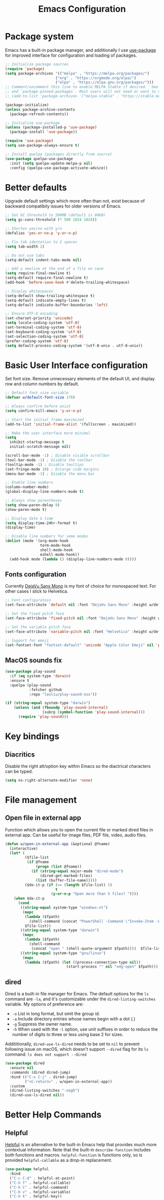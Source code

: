 #+TITLE: Emacs Configuration
#+PROPERTY: header-args:emacs-lisp :tangle ~/.emacs.d/init.el :mkdirp yes

* Package system

Emacs has a built-in package manager, and additionally I use [[https://github.com/jwiegley/use-package][use-package]] for improved interface for configuration and loading of packages.

#+begin_src emacs-lisp
  ;; Initialize package sources
  (require 'package)
  (setq package-archives '(("melpa" . "https://melpa.org/packages/")
                         ("org" . "https://orgmode.org/elpa/")
                         ("elpa" . "https://elpa.gnu.org/packages/")))
  ;; Comment/uncomment this line to enable MELPA Stable if desired.  See `package-archive-priorities`
  ;; and `package-pinned-packages`. Most users will not need or want to do this.
  ;; (add-to-list 'package-archives '("melpa-stable" . "https://stable.melpa.org/packages/") t)

  (package-initialize)
  (unless package-archive-contents
    (package-refresh-contents))

  ;; Initialize use-package
  (unless (package-installed-p 'use-package)
    (package-install 'use-package))

  (require 'use-package)
  (setq use-package-always-ensure t)

  ;; Install quelpa (packages directly from source)
  (use-package quelpa-use-package
    :init (setq quelpa-update-melpa-p nil)
    :config (quelpa-use-package-activate-advice))

#+end_src

* Better defaults

Upgrade default settings which more often than not, exist because of backward compatibily issues for older versions of Emacs.

#+begin_src emacs-lisp
  ;; Set GC threshold to 500MB (default is 80kB)
  (setq gc-cons-threshold (* 500 1024 1024))

  ;; Shorten yes/no with y/n
  (defalias 'yes-or-no-p 'y-or-n-p)

  ;; Fix tab identation to 2 spaces
  (setq tab-width 2)

  ;; Do not use tabs
  (setq-default indent-tabs-mode nil)

  ;; Add a newline at the end of a file on save
  (setq require-final-newline t)
  (setq-default require-final-newline t)
  (add-hook 'before-save-hook #'delete-trailing-whitespace)

  ;; Display whitespaces
  (setq-default show-trailing-whitespace t)
  (setq-default indicate-empty-lines t)
  (setq-default indicate-buffer-boundaries 'left)

  ;; Ensure UTF-8 encoding
  (set-charset-priority 'unicode)
  (setq locale-coding-system 'utf-8)
  (set-terminal-coding-system 'utf-8)
  (set-keyboard-coding-system 'utf-8)
  (set-selection-coding-system 'utf-8)
  (prefer-coding-system 'utf-8)
  (setq default-process-coding-system '(utf-8-unix . utf-8-unix))
#+end_src

* Basic User Interface configuration

Set font size. Remove unnecessary elements of the default UI, and display row and column numbers by default.

#+begin_src emacs-lisp
  ;; Default font size variable
  (defvar w/default-font-size 170)

  ;; Always confirm before exist
  (setq confirm-kill-emacs 'y-or-n-p)

  ;; Start the initial frame maximized
  (add-to-list 'initial-frame-alist '(fullscreen . maximized))

  ;; Make the user interface more minimal
  (setq
    inhibit-startup-message t
    initial-scratch-message nil)

  (scroll-bar-mode -1) ; Disable visible scrollbar
  (tool-bar-mode -1) ; Disable the toolbar
  (tooltip-mode -1) ; Disable tooltips
  (set-fringe-mode 10) ; Enlarge side margins
  (menu-bar-mode -1) ; Disable the menu bar

  ;; Enable line numbers
  (column-number-mode)
  (global-display-line-numbers-mode t)

  ;; Always show parentheses
  (setq show-paren-delay 0)
  (show-paren-mode t)

  ;; Display date & time
  (setq display-time-24hr-format t)
  (display-time)

  ;; Disable line numbers for some modes
  (dolist (mode '(org-mode-hook
                  term-mode-hook
                  shell-mode-hook
                  eshell-mode-hook))
    (add-hook mode (lambda () (display-line-numbers-mode 0))))
#+end_src

** Fonts configuration

Currently [[https://dejavu-fonts.github.io/][DejaVu Sans Mono]] is my font of choice for monospaced text.
For other cases I stick to Helvetica.

#+begin_src emacs-lisp
  ;; Font configuratoin
  (set-face-attribute 'default nil :font "DejaVu Sans Mono" :height w/default-font-size)

  ;; Set the fixed pitch face
  (set-face-attribute 'fixed-pitch nil :font "DejaVu Sans Mono" :height w/default-font-size)

  ;; Set the variable pitch face
  (set-face-attribute 'variable-pitch nil :font "Helvetica" :height w/default-font-size :weight 'regular)

  ;; Support for emoji
  (set-fontset-font "fontset-default" 'unicode "Apple Color Emoji" nil 'prepend)
#+end_src

** MacOS sounds fix

#+begin_src emacs-lisp
  (use-package play-sound
    :if (eq system-type 'darwin)
    :ensure t
    :quelpa (play-sound
             :fetcher github
             :repo "leoliu/play-sound-osx"))

  (if (string-equal system-type "darwin")
      (unless (and (fboundp 'play-sound-internal)
                   (subrp (symbol-function 'play-sound-internal)))
        (require 'play-sound)))
#+end_src


* Key bindings

** Diacritics

Disable the right alt/option key within Emacs so the diactrical characters can be typed.

#+begin_src emacs-lisp
(setq ns-right-alternate-modifier 'none)
#+end_src

* File management

** Open file in external app

Function which allows you to open the current file or marked dired files in external app. Can be useful for image files, PDF file, video, audio files.

#+begin_src emacs-lisp
(defun w/open-in-external-app (&optional @fname)
  (interactive)
  (let* (
         ($file-list
          (if @fname
              (progn (list @fname))
            (if (string-equal major-mode "dired-mode")
                (dired-get-marked-files)
              (list (buffer-file-name)))))
         ($do-it-p (if (<= (length $file-list) 5)
                       t
                     (y-or-n-p "Open more than 5 files? "))))
    (when $do-it-p
      (cond
       ((string-equal system-type "windows-nt")
        (mapc
         (lambda ($fpath)
           (shell-command (concat "PowerShell -Command \"Invoke-Item -LiteralPath\" " "'" (shell-quote-argument (expand-file-name $fpath )) "'")))
         $file-list))
       ((string-equal system-type "darwin")
        (mapc
         (lambda ($fpath)
           (shell-command
            (concat "open " (shell-quote-argument $fpath))))  $file-list))
       ((string-equal system-type "gnu/linux")
        (mapc
         (lambda ($fpath) (let ((process-connection-type nil))
                            (start-process "" nil "xdg-open" $fpath))) $file-list))))))
#+end_src

** dired

Dired is a built-in file manager for Emacs.
The default options for the ~ls~ command are ~-la~,  and it's customizable under the ~dired-listing-switches~ variable. My options of preference are:
  - ~-o~ List in long format, but omit the group id.
  - ~-a~ Include directory entries whose names begin with a dot (.)
  - ~-g~ Suppress the owner name.
  - ~-h~ When used with the ~-l~ option, use unit suffixes in order to reduce the number of digits to three or less using base 2 for sizes.

Addititionally, ~dired-use-ls-dired~ needs to be set to ~nil~ to prevent following issue on macOS, which doesn't support ~--dired~ flag for its ~ls~ command:
~ls does not support --dired~

#+begin_src emacs-lisp
  (use-package dired
    :ensure nil
    :commands (dired dired-jump)
    :bind (("C-x C-j" . dired-jump)
           ("<C-return>" . w/open-in-external-app))
    :custom
    (dired-listing-switches "-oagh")
    (dired-use-ls-dired nil))
#+end_src

* Better Help Commands

** Helpful

[[https://github.com/Wilfred/helpful][Helpful]] is an alternative to the built-in Emacs help that provides much more contextual information.
Note that the built-in ~describe-function~ includes both functions and macros. ~helpful-function~ is functions only, so is provided ~helpful-callable~ as a drop-in replacement.

#+begin_src emacs-lisp
  (use-package helpful
    :bind
    ("C-c C-d" . helpful-at-point)
    ("C-h f" . helpful-callable)
    ("C-h C" . helpful-command)
    ("C-h v" . helpful-variable)
    ("C-h k" . helpful-key))
#+end_src

* UI configuration

** Themes

I use [[https://github.com/fniessen/emacs-leuven-theme][leuven-theme]] for the light mode, and [[https://github.com/bbatsov/solarized-emacs][solarized-dark]] for the dark one.

#+begin_src emacs-lisp
  ;; Light
  (use-package leuven-theme :config (load-theme 'leuven t))

  ;; Dark
  ;; (use-package solarized-theme :config (load-theme 'solarized-dark t))
#+end_src

** Which key

[[https://github.com/justbur/emacs-which-key][which-key]]  is a minor mode for Emacs that displays the key bindings following your currently entered incomplete command (a prefix) in a popup. For example, after enabling the minor mode if you enter ~C-x~ and wait for the default of 1 second the minibuffer will expand with all of the available key bindings that follow ~C-x~.

#+begin_src emacs-lisp
  (use-package which-key
    :init
    (which-key-mode)
    :config
    (setq which-key-idle-delay 0.5))
#+end_src

** Helm

[[https://github.com/emacs-helm/helm][Helm]] is an Emacs framework for incremental completions and narrowing selections.

#+begin_src emacs-lisp
  (use-package helm
    ;; :init
    ;; (add-to-list 'helm-completing-read-handlers-alist '(dired . nil))
    :bind (([remap execute-extended-command] . helm-M-x)
           ([remap find-file] . helm-find-files)
           ([remap occur] . helm-occur)
           ([remap list-buffers] . helm-buffers-list)
           ([remap apropos-command] . helm-apropos))
    :config
    (helm-mode 1))
#+end_src

** Helm-ag

[[https://github.com/emacsorphanage/helm-ag][helm-ag.el]] provides interfaces of The Silver Searcher with helm. However, I use it with [[https://github.com/BurntSushi/ripgrep/][ripgrep]] within a special [[https://gist.github.com/pesterhazy/fabd629fbb89a6cd3d3b92246ff29779#gistcomment-2352523][wrapper]].

#+begin_src emacs-lisp
  (use-package helm-ag
    :custom
    (helm-ag-base-command "/usr/local/bin/rg-wrapper --no-heading --vimgrep --smart-case --mmap")
    (helm-ag-success-exit-status '(0 2)))

#+end_src

Wrapper code:

#+begin_src bash
#!/usr/bin/env bash
set -euo pipefail

newargs="$(echo "$@" | sed 's/\-\-ignore .* //')"
/usr/local/bin/rg $newargs
#+end_src

** Undo-tree

[[http://www.dr-qubit.org/undo-tree.html][undo-tree]] replaces Emacs' undo system with a system that treats undo history as what it is: a branching tree of changes. This simple idea allows the more intuitive behaviour of the standard undo/redo system to be combined with the power of never losing any history.

#+begin_src emacs-lisp
    (use-package undo-tree
      :init (global-undo-tree-mode))
#+end_src

* Org-mode

[[https://orgmode.org/][Org]] is a highly flexible structured plain text file format, composed of a few simple, yet versatile, structures.
[[https://orgmode.org/manual/][Documentation]]
[[https://orgmode.org/guide/index.html][Compact guide]]
[[https://orgmode.org/worg/][Worg - community-written documentation]]

** Improve font faces

The ~w/org-font-setup~ function configures various text faces to tweak the sizes of headings and use variable width fonts by default in ~org-mode~. The font is switched back to fixed width for code blocks and tables so that they display correctly.

#+begin_src emacs-lisp
  (defun w/org-font-setup ()
    ;; Set faces for heading levels
    (dolist (face '((org-level-1 . 1.2)
                    (org-level-2 . 1.1)
                    (org-level-3 . 1.05)
                    (org-level-4 . 1.0)
                    (org-level-5 . 1.1)
                    (org-level-6 . 1.1)
                    (org-level-7 . 1.1)
                    (org-level-8 . 1.1)))
      (set-face-attribute (car face) nil :font "Helvetica" :weight 'regular :height (cdr face)))
    ;; Ensure that anything that should be fixed-pitch in Org files appears that way
    (set-face-attribute 'org-block nil :foreground nil :inherit 'fixed-pitch)
    (set-face-attribute 'org-code nil :inherit '(shadow fixed-pitch))
    (set-face-attribute 'org-table nil :inherit '(shadow fixed-pitch))
    (set-face-attribute 'org-verbatim nil :inherit '(shadow fixed-pitch))
    (set-face-attribute 'org-special-keyword nil :inherit '(font-lock-comment-face fixed-pitch))
    (set-face-attribute 'org-meta-line nil :inherit '(font-lock-comment-face fixed-pitch))
    (set-face-attribute 'org-checkbox nil :inherit 'fixed-pitch))
#+end_src

** Basic configuration

Basic setup for ~org-mode~ and its agenda-related features.

#+begin_src emacs-lisp
  (defun w/org-mode-setup ()
    (org-indent-mode)
    (variable-pitch-mode 1)
    (visual-line-mode 1))

  (defvar w/home-agenda-inbox-file
    "~/org/home/inbox.org")

  (defvar w/home-agenda-projects-file
    "~/org/home/projects.org")

  (defvar w/home-agenda-recurring-file
    "~/org/home/recurring.org")

  (defvar w/home-agenda-files
    (list w/home-agenda-inbox-file
          w/home-agenda-projects-file
          w/home-agenda-recurring-file))

  (defvar w/work-agenda-inbox-file
    "~/org/work/inbox.org")

  (defvar w/work-agenda-projects-file
    "~/org/work/projects.org")

  (defvar w/work-agenda-recurring-file
    "~/org/work/recurring.org")

  (defvar w/work-agenda-files
    (list w/work-agenda-inbox-file
          w/work-agenda-projects-file
          w/work-agenda-recurring-file))

  (use-package org
    :hook (org-mode . w/org-mode-setup)
    :config
    (setq org-ellipsis " ▾")

    (setq org-clock-sound "~/workspace/dotfiles/emacs/bell.wav")

    ;; Key bindings
    (global-set-key (kbd "C-c l") 'org-store-link)
    (global-set-key (kbd "C-c a") 'org-agenda)
    (global-set-key (kbd "C-c c") 'org-capture)

    ;; Getting Things Done
    (setq org-agenda-start-with-log-mode t)
    (setq org-log-done 'time)
    (setq org-log-into-drawer t)

    (setq org-agenda-files
        (append w/home-agenda-files w/work-agenda-files))

    (require 'org-habit)
    (add-to-list 'org-modules 'org-habit)
    (setq org-habit-graph-column 60)

    ;; Temporary settings
    (setq org-todo-keywords
          '((sequence "TODO(t)" "NEXT(n)" "WAITING(w)" "|" "DONE(d)" "CANCELLED(c)")))

    (setq org-refile-targets
          '(("~/org/home/archive.org" :maxlevel . 1)
            (w/home-agenda-projects-file :maxlevel . 2)
            (w/home-agenda-recurring-file :maxlevel . 2)
            ("~/org/home/someday.org" :maxlevel . 1)
            ("~/org/work/archive.org" :maxlevel . 1)
            (w/work-agenda-projects-file :maxlevel . 2)
            (w/work-agenda-recurring-file :maxlevel . 2)
            ("~/org/work/someday.org" :maxlevel . 1)))

    ;; Save Org buffers after refiling!
    (advice-add 'org-refile :after 'org-save-all-org-buffers)

    (setq org-tag-alist
          '((:startgroup)
            ("@computer" . ?c)
            ("@phone" . ?p)
            ("@shopping" . ?s)
            (:endgroup)
            ("reading" . ?r)
            ("listening" . ?p)))

  (setq org-agenda-custom-commands
      '(("w" "Work agenda"
         ((agenda "" ((org-agenda-span 1)
                      (org-deadline-warning-days 30)
                      (org-agenda-scheduled-leaders '("" ""))
                      (org-agenda-overriding-header "Today's schedule")))
          (todo "NEXT"
                ((org-agenda-overriding-header "Next tasks")
                 (org-agenda-files w/work-agenda-files)
                 (org-agenda-prefix-format " ◉ %i %(concat \"[\"(org-format-outline-path (org-get-outline-path)) \"]\")")
                 (org-agenda-todo-keyword-format "")))
          (tags-todo "LEVEL=1" ((org-agenda-overriding-header "Ongoing projects")
                                (org-agenda-files (list w/work-agenda-projects-file))
                                (org-agenda-prefix-format " ◉ %i")
                                (org-agenda-todo-keyword-format ""))))
        )))

    (setq org-capture-templates
          `(("i" "Inbox")
            ("ih" "Home Inbox" entry (file+olp "~/org/home/inbox.org" "Inbox")
             "* TODO %?\n  %U\n  %a\n  %i" :empty-lines 1)
            ("iw" "Work Inbox" entry (file+olp "~/org/work/inbox.org" "Inbox")
             "* TODO %?\n  %U\n  %a\n  %i" :empty-lines 1)
            ("r" "Recurring")
            ("rh" "Home Recurring" entry (file+olp "~/org/home/recurring.org" "Inbox")
             "* TODO %?\n  %U\n  %a\n  %i" :empty-lines 1)
            ("rw" "Work Recurring" entry (file+olp "~/org/work/recurring.org" "Inbox")
             "* TODO %?\n  %U\n  %a\n  %i" :empty-lines 1)))

    ;; Initialize agenda on startup
    (add-hook 'after-init-hook (lambda () (org-agenda nil "w") (delete-other-windows)))

    (w/org-font-setup))
#+end_src

*** Better heading bullets

[[https://github.com/sabof/org-bullets][org-bullets]] displays bullets as UTF-8 characters instead of raw stars.

#+begin_src emacs-lisp
  (use-package org-bullets
    :after org
    :hook (org-mode . org-bullets-mode)
    :custom
    (org-bullets-bullet-list '("◉" "○" "●" "○" "●" "○" "●")))
#+end_src

*** Center Org buffers

Horizontally center buffers for better writing experience with the [[https://github.com/joostkremers/visual-fill-column][visual-fill-column]] minor mode.

#+begin_src emacs-lisp
  (defun w/org-mode-visual-fill ()
    (setq visual-fill-column-width 100
          visual-fill-column-center-text t)
    (visual-fill-column-mode 1))

  (use-package visual-fill-column
    :hook (org-mode . w/org-mode-visual-fill))
#+end_src

** Org-mode exporters configuration

Org can convert and export documents to a variety of other formats while retaining as much structure and markup as possible.

*** LaTeX export

The [[https://orgmode.org/manual/LaTeX-Export.html][LaTeX export]] back-end can handle complex documents, incorporate standard or custom LaTeX document classes, generate documents using alternate LaTeX engines, and produce fully linked PDF files with indexes, bibliographies, and tables of contents, destined for interactive online viewing or high-quality print publication.

#+begin_src emacs-lisp
  (require 'ox-latex)

#+end_src

*** Beamer export

Org uses [[https://orgmode.org/manual/Beamer-Export.html][Beamer export]] to convert an Org file tree structure into high-quality interactive slides for presentations. Beamer is a LaTeX document class for creating presentations in PDF, HTML, and other popular display formats.

#+begin_src emacs-lisp
  (require 'ox-beamer)
#+end_src

** Org Babel languages configuration

[[https://orgmode.org/worg/org-contrib/babel/languages/index.html][Babel]] is Org-mode's ability to execute source code within Org-mode documents. Babel supports a growing number of programming [[https://orgmode.org/worg/org-contrib/babel/languages/index.html][languages]].

#+begin_src emacs-lisp
  (org-babel-do-load-languages
   'org-babel-load-languages
   '((emacs-lisp . t)
     (plantuml . t)
     (ruby . t)))

  (push '("conf-unix" . conf-unix) org-src-lang-modes)
  (push '("plantuml" . plantuml) org-src-lang-modes)

  (defun my-org-confirm-babel-evaluate (lang body)
    (not (string= lang "plantuml")))
  (setq org-confirm-babel-evaluate #'my-org-confirm-babel-evaluate)
#+end_src

** Org-roam

[[https://github.com/org-roam/org-roam][Org-roam]] is a plain-text knowledge management system. It brings some of Roam's more powerful features into the Org-mode ecosystem.
[[https://www.orgroam.com/manual.html][Documentation]]

#+begin_src emacs-lisp
  (use-package org-roam
    :init
    (setq org-roam-v2-ack t)

    :custom
    (org-roam-directory (file-truename "~/notes"))
    (org-roam-completion-everywhere t)
    (org-roam-capture-templates
     '(("d" "default" plain
        "%?"
        :if-new (file+head "%<%Y%m%d%H%M%S>-${slug}.org" "#+title: ${title}\n#+date: %U\n")
        :unnarrowed t)))

    :bind (("C-c n l" . org-roam-buffer-toggle)
           ("C-c n f" . org-roam-node-find)
           ("C-c n g" . org-roam-graph)
           ("C-c n i" . org-roam-node-insert)
           ("C-c n c" . org-roam-capture)
           ;; Dailies
           ("C-c n j" . org-roam-dailies-capture-today)
           :map org-mode-map
           ("C-M-i" . completion-at-point))

    :config
    (org-roam-db-autosync-mode)
    (require 'org-roam-protocol))
#+end_src

** Structure templates

With just a few keystrokes, it is possible to insert empty structural blocks, such as ~#+BEGIN_SRC~ … ~#+END_SRC~, or to wrap existing text in such a block.
[[https://orgmode.org/manual/Structure-Templates.html][Documentation]]

#+begin_src emacs-lisp
  (require 'org-tempo)
  (add-to-list 'org-structure-template-alist '("sh" . "src shell"))
  (add-to-list 'org-structure-template-alist '("el" . "src emacs-lisp"))
  (add-to-list 'org-structure-template-alist '("ru" . "src ruby"))
  (add-to-list 'org-structure-template-alist '("pu" . "src plantuml"))
#+end_src

** Auto-tangle configuration files

This snippet adds a hook to ~org-mode~ buffers so that ~w/org-babel-tangle-config~ gets executed each time such a buffer gets saved. This function checks to see if the file being saved is the ~emacs/README.org~ file you’re looking at right now, and if so, automatically exports the configuration here to the associated output files.

#+begin_src emacs-lisp
  ;; Automatically tangle our emacs.org config file when we save it
  (defun w/org-babel-tangle-config ()
    (when (string-suffix-p "emacs/README.org" (buffer-file-name))
      ;; Dynamic scoping to the rescue
      (let ((org-confirm-babel-evaluate nil))
        (org-babel-tangle))))

  (add-hook 'org-mode-hook (lambda () (add-hook 'after-save-hook #'w/org-babel-tangle-config)))
#+end_src


* Accounting

Double-entry accounting system
[[https://github.com/ledger/ledger][Homepage]]

** Ledger mode

[[https://github.com/ledger/ledger-mode][Ledger mode]] (~ledger-mode~) provides a major mode for editing files in the format used by the ledger command-line accounting system.

#+begin_src emacs-lisp
  (use-package ledger-mode
    :mode ".ledger"
    :custom
    (ledger-clear-whole-transactions t))
#+end_src

** Flycheck ledger

[[https://github.com/purcell/flycheck-ledger][Flycheck ledger]] (~flycheck-ledger~) provides a flycheck checker for Ledger files.

#+begin_src emacs-lisp
  (use-package flycheck-ledger
    :after ledger-mode)
#+end_src

* Writing

** FlySpell

[[https://www.emacswiki.org/emacs/FlySpell][FlySpell]] (~flyspell-mode~) enables on-the-fly spell checking in Emacs by the means of a minor mode. It highlights incorrect words as soon as they are completed or as soon as the ~TextCursor~ hits a new word. It uses [[http://aspell.net/][GNU Aspell]] as its spell checking engine]], which can be installed with ~brew install aspell~.

#+begin_src emacs-lisp
  (use-package flyspell
    :config
    (add-hook 'prog-mode-hook 'flyspell-prog-mode)
    (add-hook 'text-mode-hook 'flyspell-mode)
    (setq ispell-program-name "/usr/local/bin/aspell"))
#+end_src

** Writegood Mode

[[https://github.com/bnbeckwith/writegood-mode][Writegood mode]] (~writegood-mode~) is a minor mode to aid in finding common writing problems. It highlights text based on a set of weasel-words, passive-voice and duplicate words.

#+begin_src emacs-lisp
  (use-package writegood-mode
    :commands
    (writegood-mode
     writegood-grade-level
     writegood-reading-ease)
    :hook (text-mode . writegood-mode))
#+end_src

* Software Development

** Fix $PATH environment variable

Emacs GUI app inherits a default minimal set of environment variables that are not the ones you from the terminal window.
[[https://github.com/purcell/exec-path-from-shell][exec-path-from-shell]] ensures environment variables inside Emacs look the same as in the user's shell.

#+begin_src emacs-lisp
  (setq-default explicit-shell-file-name "/bin/zsh")

  (use-package exec-path-from-shell
    :if (memq window-system '(mac ns x))
    :config
    (exec-path-from-shell-initialize))
#+end_src

** Projectile

[[https://projectile.mx/][Projectile]] is a project interaction library for Emacs. Its goal is to provide a nice set of features operating on a project level without introducing external dependencies.

#+begin_src emacs-lisp
  (use-package projectile
    :init
    (when (file-directory-p "~/workspace/")
      (setq projectile-project-search-path '("~/workspace/")))
    :bind-keymap
    ("C-c p" . projectile-command-map)
    :config
    (projectile-mode +1))
#+end_src

*** Helm Projectile

Enable integration with [[https://github.com/bbatsov/helm-projectile][Helm]].

#+begin_src emacs-lisp
  (use-package helm-projectile
    :config
    (helm-projectile-on))
#+end_src

** Magit

[[https://magit.vc/][Magit]] is a complete text-based user interface to Git. It fills the glaring gap between the Git command-line interface and various GUIs, letting you perform trivial as well as elaborate version control tasks with just a couple of mnemonic key presses.
The removed hooks config is taken from Jake McCrary's [[https://jakemccrary.com/blog/2020/11/14/speeding-up-magit/][Speeding up Magit]].

#+begin_src emacs-lisp
  (use-package magit
    :bind
    ("C-c g" . magit-file-dispatch)
    :custom
    (magit-git-executable "/usr/bin/git")
    (magit-display-buffer-function #'magit-display-buffer-same-window-except-diff-v1)
    :config
    (remove-hook 'magit-status-sections-hook 'magit-insert-tags-header)
    (remove-hook 'magit-status-sections-hook 'magit-insert-unpushed-to-pushremote)
    (remove-hook 'magit-status-sections-hook 'magit-insert-unpulled-from-pushremote)
    (remove-hook 'magit-status-sections-hook 'magit-insert-unpulled-from-upstream)
    (remove-hook 'magit-status-sections-hook 'magit-insert-unpushed-to-upstream-or-recent)

    (add-to-list 'magit-no-confirm 'stage-all-changes))
#+end_src

TODO: https://github.com/magit/forge

** Flycheck

[[https://www.flycheck.org/en/latest/][Flycheck]] is a modern on-the-fly syntax checking extension for GNU Emacs. It uses various syntax checking and linting tools to automatically check the contents of buffers while you type, and reports warnings and errors directly in the buffer.

#+begin_src emacs-lisp
  (use-package flycheck
    :init (global-flycheck-mode))
#+end_src

** Company

[[https://company-mode.github.io/][Company]] is a text completion framework for Emacs. It uses pluggable back-ends and front-ends to retrieve and display completion candidates.

#+begin_src emacs-lisp
  (use-package company
    :custom
    (company-minimum-prefix-length 1)
    (company-idle-delay 0.0)
    (company-tooltip-align-annotations t)
    ;; Disable for org and eshell
    (company-global-modes '(not org-mode eshell-mode))
    :config
    (global-company-mode t))
#+end_src

** Rainbow delimiters

[[https://github.com/Fanael/rainbow-delimiters][Rainbow delimiters]] (~rainbow-delimiters~) is a "rainbow parentheses"-like mode which highlights delimiters such as parentheses, brackets or braces according to their depth. Each successive level is highlighted in a different color.

#+begin_src emacs-lisp
  (use-package rainbow-delimiters
    :config
    (set-face-foreground 'rainbow-delimiters-depth-1-face "#c66")
    (set-face-foreground 'rainbow-delimiters-depth-2-face "#6c6")
    (set-face-foreground 'rainbow-delimiters-depth-3-face "#69f")
    (set-face-foreground 'rainbow-delimiters-depth-4-face "#cc6")
    (set-face-foreground 'rainbow-delimiters-depth-5-face "#6cc")
    (set-face-foreground 'rainbow-delimiters-depth-6-face "#c6c")
    (set-face-foreground 'rainbow-delimiters-depth-7-face "#ccc")
    (set-face-foreground 'rainbow-delimiters-depth-8-face "#999")
    (set-face-foreground 'rainbow-delimiters-depth-9-face "#666")
    (add-hook 'prog-mode-hook #'rainbow-delimiters-mode))
#+end_src

** Rainbow mode

[[http://elpa.gnu.org/packages/rainbow-mode.html][Rainbow mode]] (~rainbow-mode~) sets background color to strings that match color names, e.g. #0000ff is displayed in white with a blue background.

#+begin_src emacs-lisp
  (use-package rainbow-mode
    :config
    (add-hook 'prog-mode-hook #'rainbow-mode))
#+end_src

** Eshell

[[https://www.gnu.org/software/emacs/manual/html_mono/eshell.html][Eshell]] is a shell-like command interpreter implemented in Emacs Lisp. It invokes no external processes except for those requested by the user.

#+begin_src emacs-lisp
(defun w/configure-eshell ()
  ;; Save command history when commands are entered
  (add-hook 'eshell-pre-command-hook 'eshell-save-some-history)

  ;; Truncate buffer for performance
  (add-to-list 'eshell-output-filter-functions 'eshell-truncate-buffer)

  (setenv "PAGER" "cat")

  (setq eshell-history-size 10000
        eshell-buffer-maximum-lines 10000
        eshell-hist-ignoredups t
        eshell-scroll-to-bottom-on-input t))

(use-package eshell
  :hook (eshell-first-time-mode . w/configure-eshell)
  :config
  (with-eval-after-load 'esh-opt
    (setq eshell-destroy-buffer-when-process-dies t)
    (setq eshell-visual-commands '("htop" "zsh" "vim"))))
  #+end_src

** Vterm

[[https://github.com/akermu/emacs-libvterm][Vterm]] is a fully-fledged terminal emulator inside GNU Emacs based on libvterm, a C library. As a result of using compiled code (instead of elisp), emacs-libvterm is fully capable, fast, and it can seamlessly handle large outputs.

#+begin_src emacs-lisp
(use-package vterm
  :custom
  (vterm-shell "/bin/zsh")
  :config
  (defun turn-off-chrome ()
    (hl-line-mode -1)
    (display-line-numbers-mode -1))
  :hook (vterm-mode . turn-off-chrome))
#+end_src

** Languages

*** Ruby

**** RVM

Activate the right Ruby version for the file in the current buffer using [[https://github.com/senny/rvm.el][rvm.el]].

#+begin_src emacs-lisp
  (use-package rvm
    :config
    (add-hook 'ruby-mode-hook
          (lambda () (rvm-activate-corresponding-ruby))))
#+end_src

**** YARD docs

Enable [[https://github.com/pd/yard-mode.el][yard-mode]] for ruby-mode

#+begin_src emacs-lisp
  (use-package yard-mode
    :config
    (add-hook 'ruby-mode-hook 'yard-mode))
#+end_src

*** Haskell

#+begin_src emacs-lisp
  (use-package haskell-mode)
#+end_src

*** Emacs Lisp

**** ParEdit

ParEdit (~paredit.el~) is a minor mode for performing structured editing of S-expression data.

#+begin_src emacs-lisp
  (use-package paredit
    :config
    (add-hook 'emacs-lisp-mode-hook #'paredit-mode)
    (add-hook 'lisp-interaction-mode-hook #'paredit-mode)
    (add-hook 'ielm-mode-hook #'paredit-mode)
    (add-hook 'lisp-mode-hook #'paredit-mode)
    (add-hook 'eval-expression-minibuffer-setup-hook #'paredit-mode))
#+end_src

*** TypeScript

Use typescript-mode for ~.tsx~ files.

#+begin_src emacs-lisp
  (use-package typescript-mode
    :mode "\\.tsx\\'"
    :config
    (setq typescript-indent-level 2))
#+end_src

*** JavaScript

#+begin_src emacs-lisp
  (use-package js
    :config
    (setq js-indent-level 2))
#+end_src

*** CSS

#+begin_src emacs-lisp
  (use-package css-mode
    :custom
    (css-indent-offset 2))
#+end_src

*** Svelte

#+begin_src emacs-lisp
  (use-package svelte-mode
    :custom
    (svelte-basic-offset 2))
#+end_src

*** GraphQL

#+begin_src emacs-lisp
  (use-package graphql-mode
    :custom
    (graphql-indent-level 2))
#+end_src

*** Markdown

#+begin_src emacs-lisp
  (use-package markdown-mode
    :commands (markdown-mode gfm-mode)
    :mode (("README\\.md\\'" . gfm-mode)
           ("\\.md\\'" . markdown-mode)
           ("\\.markdown\\'" . markdown-mode))
    :init (setq markdown-command "multimarkdown"))
#+end_src

*** CSV

#+begin_src emacs-lisp
  (use-package csv-mode)
#+end_src

*** PHP

#+begin_src emacs-lisp
  (use-package php-mode
    :mode
    ("\\.php\\'" . php-mode))
#+end_src

*** Config languages

#+begin_src emacs-lisp
(use-package yaml-mode)
(use-package dockerfile-mode)
(use-package toml-mode)
(use-package terraform-mode)
#+end_src

*** PlantUML (PUML)

#+begin_src emacs-lisp
    (use-package plantuml-mode
      :init (setq org-plantuml-jar-path (expand-file-name "~/plantuml.jar")))
#+end_src

* Custom files

Move custom-set-variables and custom-set-faces to a separate file.

#+begin_src emacs-lisp
(setq custom-file "~/.emacs.d/custom.el")
(load custom-file)
#+end_src

* Backup and lock files

#+begin_src emacs-lisp
  (unless (file-exists-p "~/.emacs.d/backup/")
    (make-directory  "~/.emacs.d/backup/"))

  (setq auto-save-file-name-transforms '((".*" "~/.emacs.d/backup/" t)))
  (setq backup-directory-alist '(("." . "~/.emacs.d/backup/")))
  (setq create-lockfiles nil)
#+end_src
